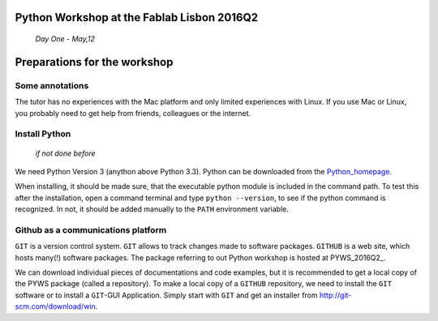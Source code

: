 Python Workshop at the Fablab Lisbon 2016Q2
===========================================
    *Day One - May,12*

Preparations for the workshop
=============================

Some annotations
----------------
The tutor has no experiences with the Mac platform and only limited experiences with Linux. If you use Mac or Linux, you probably need to get help from friends, colleagues or the internet.

Install Python 
--------------
    *if not done before*
    
We need Python Version 3 (anython above Python 3.3). Python can be downloaded from the Python_homepage_.

When installing, it should be made sure, that the executable python module is included in the command path. To test this after the installation, open a command terminal and type ``python --version``, to see if the python command is recognized. In not, it should be added manually to the ``PATH`` environment variable.

Github as a communications platform
-----------------------------------
``GIT`` is a version control system. ``GIT`` allows to track changes made to software packages. ``GITHUB`` is a web site, which hosts many(!) software packages. The package referring to out Python workshop is hosted at PYWS_2016Q2_.

We can download individual pieces of documentations and code examples, but it is recommended to get a local copy of the PYWS package (called a repository). To make a local copy of a ``GITHUB`` repository, we need to install the ``GIT`` software or to install a ``GIT``-GUI Application. Simply start with ``GIT`` and get an installer from http://git-scm.com/download/win.


.. _Python_homepage: http://www.python.org/     
